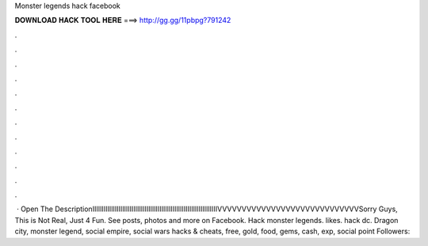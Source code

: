 Monster legends hack facebook

𝐃𝐎𝐖𝐍𝐋𝐎𝐀𝐃 𝐇𝐀𝐂𝐊 𝐓𝐎𝐎𝐋 𝐇𝐄𝐑𝐄 ===> http://gg.gg/11pbpg?791242

.

.

.

.

.

.

.

.

.

.

.

.

 · Open The DescriptionIIIIIIIIIIIIIIIIIIIIIIIIIIIIIIIIIIIIIIIIIIIIIIIIIIIIIIIIIIIIIIIIIIIVVVVVVVVVVVVVVVVVVVVVVVVVVVVVSorry Guys, This is Not Real, Just 4 Fun. See posts, photos and more on Facebook. Hack monster legends. likes. hack dc. Dragon city, monster legend, social empire, social wars hacks & cheats, free, gold, food, gems, cash, exp, social point Followers: 